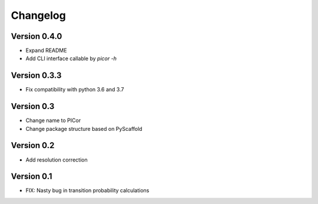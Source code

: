 =========
Changelog
=========

Version 0.4.0
=============
- Expand README
- Add CLI interface callable by `picor -h`

Version 0.3.3
=============

- Fix compatibility with python 3.6 and 3.7

Version 0.3
===========

- Change name to PICor
- Change package structure based on PyScaffold

Version 0.2
===========

- Add resolution correction  

Version 0.1
===========

- FIX: Nasty bug in transition probability calculations
